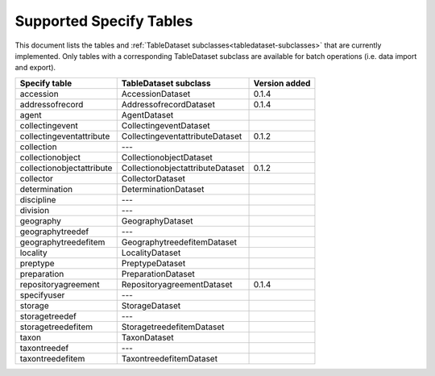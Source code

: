 .. py:currentmodule:: collectionbatchtool

.. _supported-tables:

Supported Specify Tables
========================

This document lists the tables and 
:ref:`TableDataset subclasses<tabledataset-subclasses>` that are currently 
implemented. Only tables with a corresponding TableDataset subclass are 
available for batch operations (i.e. data import and export).


========================= ================================ ==============
Specify table             TableDataset subclass            Version added
========================= ================================ ==============
accession                 AccessionDataset                 0.1.4
addressofrecord           AddressofrecordDataset           0.1.4
agent                     AgentDataset
collectingevent           CollectingeventDataset
collectingeventattribute  CollectingeventattributeDataset  0.1.2
collection                ---
collectionobject          CollectionobjectDataset
collectionobjectattribute CollectionobjectattributeDataset 0.1.2
collector                 CollectorDataset
determination             DeterminationDataset
discipline                ---
division                  ---
geography                 GeographyDataset
geographytreedef          ---
geographytreedefitem      GeographytreedefitemDataset
locality                  LocalityDataset
preptype                  PreptypeDataset
preparation               PreparationDataset
repositoryagreement       RepositoryagreementDataset        0.1.4
specifyuser               ---
storage                   StorageDataset
storagetreedef            ---
storagetreedefitem        StoragetreedefitemDataset
taxon                     TaxonDataset
taxontreedef              ---
taxontreedefitem          TaxontreedefitemDataset
========================= ================================ ==============
